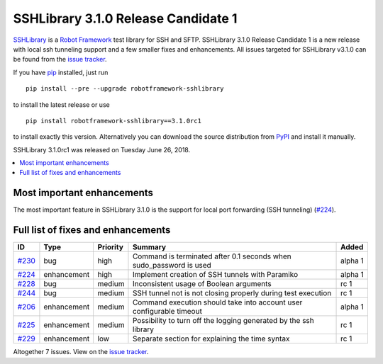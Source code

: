 ====================================
SSHLibrary 3.1.0 Release Candidate 1
====================================


.. default-role:: code


SSHLibrary_ is a `Robot Framework`_ test library for SSH and SFTP.
SSHLibrary 3.1.0 Release Candidate 1 is a new release with local ssh
tunneling support and a few smaller fixes and enhancements.
All issues targeted for SSHLibrary v3.1.0 can be found from
the `issue tracker`_.

If you have pip_ installed, just run

::

   pip install --pre --upgrade robotframework-sshlibrary

to install the latest release or use

::

   pip install robotframework-sshlibrary==3.1.0rc1

to install exactly this version. Alternatively you can download the source
distribution from PyPI_ and install it manually.

SSHLibrary 3.1.0rc1 was released on Tuesday June 26, 2018.

.. _Robot Framework: http://robotframework.org
.. _SSHLibrary: https://github.com/MarketSquare/SSHLibrary
.. _pip: http://pip-installer.org
.. _PyPI: https://pypi.python.org/pypi/robotframework-sshlibrary
.. _issue tracker: https://github.com/MarketSquare/SSHLibrary/issues?q=milestone%3Av3.1.0


.. contents::
   :depth: 2
   :local:

Most important enhancements
===========================

The most important feature in SSHLibrary 3.1.0 is the support for
local port forwarding (SSH tunneling) (`#224`_).

Full list of fixes and enhancements
===================================

.. list-table::
    :header-rows: 1

    * - ID
      - Type
      - Priority
      - Summary
      - Added
    * - `#230`_
      - bug
      - high
      - Command is terminated after 0.1 seconds when sudo_password is used
      - alpha 1
    * - `#224`_
      - enhancement
      - high
      - Implement creation of SSH tunnels with Paramiko
      - alpha 1
    * - `#228`_
      - bug
      - medium
      - Inconsistent usage of Boolean arguments
      - rc 1
    * - `#244`_
      - bug
      - medium
      - SSH tunnel not is not closing properly during test execution
      - rc 1
    * - `#206`_
      - enhancement
      - medium
      - Command execution should take into account user configurable timeout
      - alpha 1
    * - `#225`_
      - enhancement
      - medium
      - Possibility to turn off the logging generated by the ssh library
      - rc 1
    * - `#229`_
      - enhancement
      - low
      - Separate section for explaining the time syntax
      - rc 1

Altogether 7 issues. View on the `issue tracker <https://github.com/MarketSquare/SSHLibrary/issues?q=milestone%3Av3.1.0>`__.

.. _#230: https://github.com/MarketSquare/SSHLibrary/issues/230
.. _#224: https://github.com/MarketSquare/SSHLibrary/issues/224
.. _#228: https://github.com/MarketSquare/SSHLibrary/issues/228
.. _#244: https://github.com/MarketSquare/SSHLibrary/issues/244
.. _#206: https://github.com/MarketSquare/SSHLibrary/issues/206
.. _#225: https://github.com/MarketSquare/SSHLibrary/issues/225
.. _#229: https://github.com/MarketSquare/SSHLibrary/issues/229
